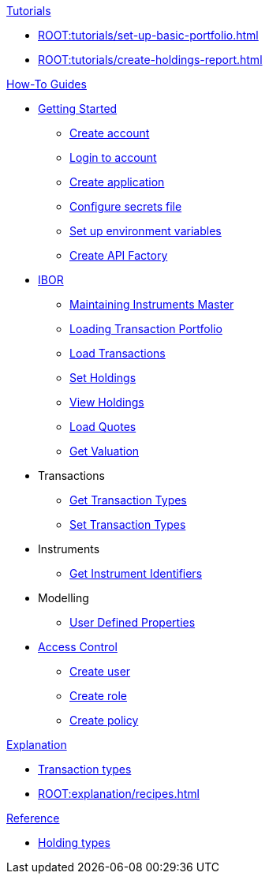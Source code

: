 // * xref:ROOT:languages/index.adoc[Language SDKs]
//     ** xref:ROOT:languages/python.adoc[Python]
//     ** xref:ROOT:languages/csharp.adoc[C#]
//     ** xref:ROOT:languages/java.adoc[Java]
//     ** xref:ROOT:languages/javascript.adoc[JavaScript]

.xref:ROOT:tutorials/index.adoc[Tutorials]
* xref:ROOT:tutorials/set-up-basic-portfolio.adoc[]
* xref:ROOT:tutorials/create-holdings-report.adoc[]

.xref:ROOT:how-to/index.adoc[How-To Guides]
* xref:ROOT:how-to/get-started/index.adoc[Getting Started]
** xref:ROOT:how-to/get-started/create-account.adoc[Create account]
** xref:ROOT:how-to/get-started/login-account.adoc[Login to account]
** xref:ROOT:how-to/get-started/create-application.adoc[Create application]
** xref:ROOT:how-to/get-started/configure-secrets-file.adoc[Configure secrets file]
** xref:ROOT:how-to/get-started/setup-environment-variables.adoc[Set up environment variables]
** xref:ROOT:how-to/get-started/create-api-factory.adoc[Create API Factory]


* xref:ROOT:how-to/ibor/index.adoc[IBOR]
** xref:ROOT:how-to/maintain-instruments-master.adoc[Maintaining Instruments Master]
** xref:ROOT:how-to/load-transaction-portfolio.adoc[Loading Transaction Portfolio]
** xref:ROOT:how-to/load-transactions.adoc[Load Transactions]
** xref:ROOT:how-to/set-holdings.adoc[Set Holdings]
** xref:ROOT:how-to/view-holdings.adoc[View Holdings]
** xref:ROOT:how-to/load-quotes.adoc[Load Quotes]
** xref:ROOT:how-to/get-valuation-default-recipe.adoc[Get Valuation]

* Transactions
** xref:ROOT:how-to/get-default-transaction-types.adoc[Get Transaction Types]
** xref:ROOT:how-to/configure-transaction-types.adoc[Set Transaction Types]


* Instruments
** xref:ROOT:how-to/instrument-identifiers.adoc[Get Instrument Identifiers]

* Modelling
** xref:ROOT:how-to/user-defined-properties.adoc[User Defined Properties]


* xref:ROOT:how-to/access-control/index.adoc[Access Control]
** xref:ROOT:how-to/access-control/create-user.adoc[Create user]
** xref:ROOT:how-to/access-control/create-role.adoc[Create role]
** xref:ROOT:how-to/access-control/create-policy.adoc[Create policy]


.xref:ROOT:explanation/index.adoc[Explanation]
* xref:ROOT:explanation/transaction-types.adoc[Transaction types]
* xref:ROOT:explanation/recipes.adoc[]

.xref:ROOT:reference/index.adoc[Reference]
* xref:ROOT:reference/holding-types.adoc[Holding types]
